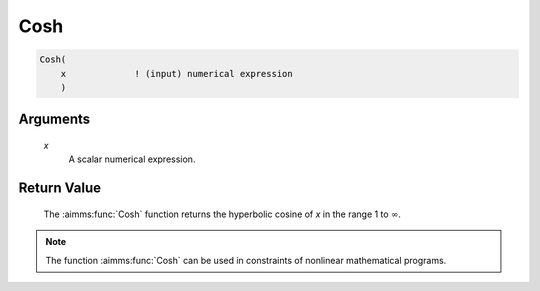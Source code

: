 .. aimms:function:: Cosh(x)

.. _Cosh:

Cosh
====

.. code-block:: aimms

    Cosh(
        x             ! (input) numerical expression
        )

Arguments
---------

    *x*
        A scalar numerical expression.

Return Value
------------

    The :aimms:func:`Cosh` function returns the hyperbolic cosine of *x* in the range
    1 to :math:`\infty`.

.. note::

    The function :aimms:func:`Cosh` can be used in constraints of nonlinear
    mathematical programs.

.. seealso::

    The functions :aimms:func:`Sinh`, :aimms:func:`Tanh`, :aimms:func:`ArcCosh`. Arithmetic functions are
    discussed in full detail in Section 6.1.4 of the `Language Reference <https://documentation.aimms.com/_downloads/AIMMS_ref.pdf>`__.
